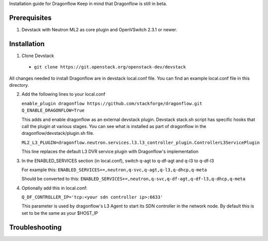 Installation guide for Dragonflow
Keep in mind that Dragonflow is still in beta.

Prerequisites
------------

1) Devstack with Neutron ML2 as core plugin and OpenVSwitch 2.3.1 or newer.

Installation
-------------

1) Clone Devstack 

  - ``git clone https://git.openstack.org/openstack-dev/devstack``  

All changes needed to install Dragonflow are in devstack local.conf file.
You can find an example local.conf file in this directory.

2) Add the following lines to your local.conf

   ``enable_plugin dragonflow https://github.com/stackforge/dragonflow.git``
   ``Q_ENABLE_DRAGONFLOW=True``

   This adds and enable dragonflow as an external devstack plugin.
   Devstack stack.sh script has specific hooks that call the plugin at various stages.
   You can see what is installed as part of dragonflow in the dragonflow/devstack/plugin.sh file.

   ``ML2_L3_PLUGIN=dragonflow.neutron.services.l3.l3_controller_plugin.ControllerL3ServicePlugin``

   This line replaces the default L3 DVR service plugin with Dragonflow's implementation
   
3) In the ENABLED_SERVICES section (in local.conf), switch q-agt to q-df-agt and q-l3 to q-df-l3

   For example this:
   ``ENABLED_SERVICES+=,neutron,q-svc,q-agt,q-l3,q-dhcp,q-meta``

   Should be converted to this:
   ``ENABLED_SERVICES+=,neutron,q-svc,q-df-agt,q-df-l3,q-dhcp,q-meta``

   
4) Optionally add this in local.conf:

   ``Q_DF_CONTROLLER_IP='tcp:<your sdn controller ip>:6633'``

   This parameter is used by dragonflow's L3 Agent to start its SDN controller in the network node.
   By default this is set to be the same as your $HOST_IP 
   

Troubleshooting
----------------

